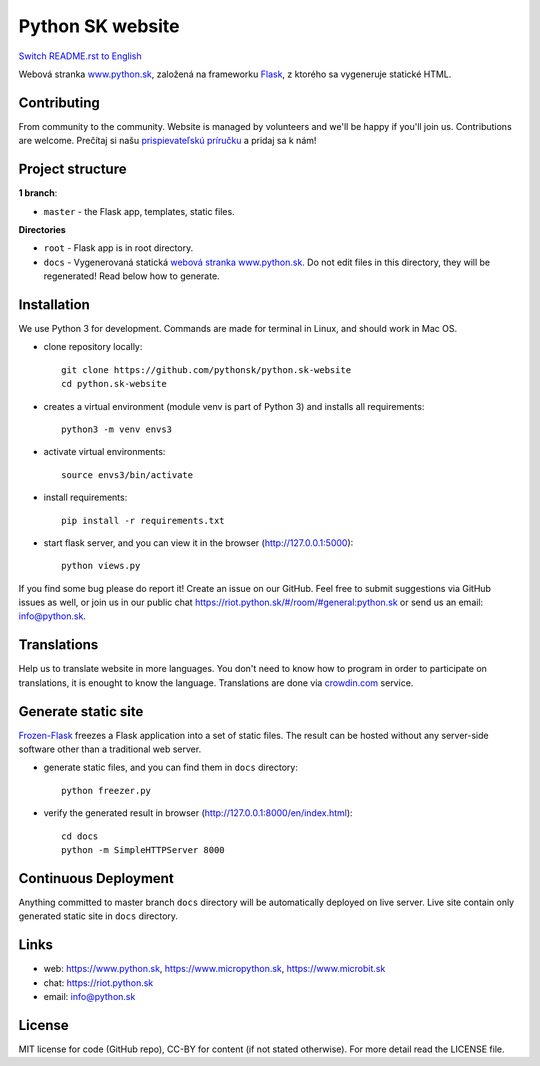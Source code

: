 Python SK website
####################

.. image:: https://d322cqt584bo4o.cloudfront.net/pythonsk-website/localized.svg

`Switch README.rst to English <https://github.com/pythonsk/python.sk-website/blob/master/translations/en/README.rst>`_

Webová stranka `www.python.sk <https://www.python.sk>`_, založená na frameworku `Flask <http://flask.pocoo.org/>`_, z ktorého sa vygeneruje statické HTML.

Contributing
-----------

From community to the community. Website is managed by volunteers and we'll be happy if you'll join us. Contributions are welcome. Prečítaj si našu `prispievateľskú príručku <https://github.com/pythonsk/python.sk-website/blob/master/CONTRIBUTING.rst>`_ a pridaj sa k nám!


Project structure
------------------

**1 branch**:

- ``master`` - the Flask app, templates, static files.

**Directories**

- ``root`` - Flask app is in root directory.
- ``docs`` - Vygenerovaná statická `webová stranka www.python.sk <https://www.python.sk>`_. Do not edit files in this directory, they will be regenerated! Read below how to generate.


Installation
----------

We use Python 3 for development. Commands are made for terminal in Linux, and should work in Mac OS.

- clone repository locally::

    git clone https://github.com/pythonsk/python.sk-website
    cd python.sk-website

- creates a virtual environment (module venv is part of Python 3) and installs all requirements::

    python3 -m venv envs3

- activate virtual environments::

    source envs3/bin/activate

- install requirements::

    pip install -r requirements.txt

- start flask server, and you can view it in the browser (http://127.0.0.1:5000)::

    python views.py


If you find some bug please do report it! Create an issue on our GitHub. Feel free to submit suggestions via GitHub issues as well, or join us in our public chat
`<https://riot.python.sk/#/room/#general:python.sk>`_ or send us an email: `info@python.sk <mailto:info@python.sk>`_.


Translations
--------

Help us to translate website in more languages. You don't need to know how to program in order to participate on translations, it is enought to know the language. Translations are done via `crowdin.com <https://crowdin.com/project/pythonsk-website>`_ service.


Generate static site
-----------------------------

`Frozen-Flask <https://pythonhosted.org/Frozen-Flask/>`_ freezes a Flask application into a set of static files. The result can be hosted without any server-side software other than a traditional web server.

- generate static files, and you can find them in ``docs`` directory::

    python freezer.py

- verify the generated result in browser (http://127.0.0.1:8000/en/index.html)::

    cd docs
    python -m SimpleHTTPServer 8000


Continuous Deployment
---------------------

Anything committed to master branch ``docs`` directory will be automatically deployed on live server. Live site contain only generated static site in ``docs`` directory.


Links
-------------

- web: `https://www.python.sk <https://www.python.sk/>`_, `https://www.micropython.sk <https://www.micropython.sk/>`_, `https://www.microbit.sk <https://www.microbit.sk/>`_
- chat: `https://riot.python.sk <https://riot.python.sk/#/room/#general:python.sk>`_
- email: `info@python.sk <mailto:info@python.sk>`_

License 
--------

MIT license for code (GitHub repo), CC-BY for content (if not stated otherwise). For more detail read the LICENSE file.
